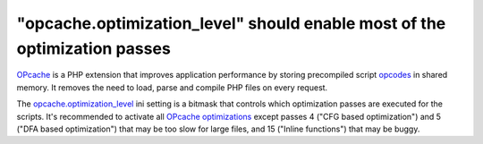 "opcache.optimization_level" should enable most of the optimization passes
==========================================================================

`OPcache`_ is a PHP extension that improves application performance by storing
precompiled script `opcodes`_ in shared memory. It removes the need to load,
parse and compile PHP files on every request.

The `opcache.optimization_level`_ ini setting is a bitmask that controls which
optimization passes are executed for the scripts. It's recommended to activate
all `OPcache optimizations`_ except passes 4 ("CFG based optimization") and 5
("DFA based optimization") that may be too slow for large files, and 15 ("Inline
functions") that may be buggy.

.. _`OPcache`: https://www.php.net/manual/en/book.opcache.php
.. _`opcodes`: https://en.wikipedia.org/wiki/Opcode
.. _`OPcache optimizations`: https://github.com/php/php-src/blob/master/Zend/Optimizer/zend_optimizer.h
.. _`opcache.optimization_level`: https://www.php.net/manual/en/opcache.configuration.php#ini.opcache.optimization-level
